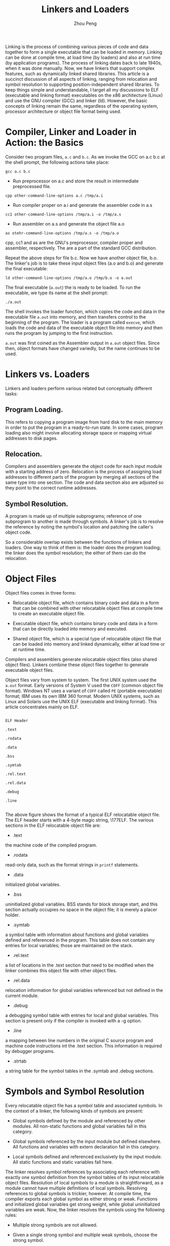 #+TITLE: Linkers and Loaders
#+AUTHOR: Zhou Peng
#+EMAIL: lockrecv@qq.com

Linking is the process of combining various pieces of code and data together to
form a single executable that can be loaded in memory. Linking can be done at
compile time, at load time (by loaders) and also at run time (by application
programs). The process of linking dates back to late 1940s, when it was done
manually. Now, we have linkers that support complex features, such as
dynamically linked shared libraries. This article is a succinct discussion of
all aspects of linking, ranging from relocation and symbol resolution to
supporting position-independent shared libraries. To keep things simple and
understandable, I target all my discussions to ELF (executable and linking
format) executables on the x86 architecture (Linux) and use the GNU compiler
(GCC) and linker (ld). However, the basic concepts of linking remain the same,
regardless of the operating system, processor architecture or object file format
being used.

* Compiler, Linker and Loader in Action: the Basics

Consider two program files, =a.c= and =b.c=. As we invoke the GCC on a.c b.c at
the shell prompt, the following actions take place:

#+BEGIN_SRC shell-script
gcc a.c b.c
#+END_SRC

+ Run preprocessor on a.c and store the result in intermediate preprocessed file.

#+BEGIN_SRC shell-script
cpp other-command-line-options a.c /tmp/a.i
#+END_SRC

+ Run compiler proper on a.i and generate the assembler code in a.s

#+BEGIN_SRC shell-script
cc1 other-command-line-options /tmp/a.i -o /tmp/a.s
#+END_SRC

+ Run assembler on a.s and generate the object file a.o

#+BEGIN_SRC shell-script
as otehr-command-line-options /tmp/a.s -o /tmp/a.o
#+END_SRC

cpp, cc1 and as are the GNU's preprocessor, compiler proper and assembler,
respectively. The are a part of the standard GCC distribution.

Repeat the above steps for file b.c. Now we have another object file, b.o. The
linker's job is to take these input object files (a.o and b.o) and generate the
final executable:

#+BEGIN_SRC shell-script
ld other-command-line-options /tmp/a.o /tmp/b.o -o a.out
#+END_SRC

The final executable (=a.out=) the is ready to be loaded. To run the executable,
we type its name at the shell prompt:

#+BEGIN_SRC shell-script
./a.out
#+END_SRC

The shell invokes the loader function, which copies the code and data in the
executable file =a.out= into memory, and then transfers control to the beginning
of the program. The loader is a program called =execve=, which loads the code
and data of the executable object file into memory and then runs the program by
jumping to the first instruction.

=a.out= was first coined as the Assembler output in =a.out= object files. Since
then, object formats have changed variedly, but the name continues to be used.

* Linkers vs. Loaders

Linkers and loaders perform various related but conceptually different tasks:

** Program Loading.

This refers to copying a program image from hard disk to the main memory in
order to put the program in a ready-to-run state. In some cases, program loading
also might involve allocating storage space or mapping virtual addresses to disk
pages.

** Relocation.

Compilers and assemblers generate the object code for each input module with a
starting address of zero. Relocation is the process of assigning load addresses
to different parts of the program by merging all sections of the same type into
one section. The code and data section also are adjusted so they point to the
correct runtime addresses.

** Symbol Resolution.

A program is made up of multiple subprograms; reference of one subprogram to
another is made through symbols. A linker's job is to resolve the reference by
noting the symbol's location and patching the caller's object code.

So a considerable overlap exists between the functions of linkers and loaders.
One way to think of them is: the loader does the program loading; the linker
does the symbol resolution; the either of them can do the relocation.

* Object Files

Object files comes in three forms:

+ Relocatable object file, which contains binary code and data in a form that
  can be combined with other relocatable object files at compile time to create
  an executable object file.

+ Executable object file, which contains binary code and data in a form that can
  be directly loaded into memory and executed.

+ Shared object file, which is a special type of relocatable object file that
  can be loaded into memory and linked dynamically, either at load time or at
  runtime time.

Compilers and assemblers generate relocatable object files (also shared object
files). Linkers combine these object files together to generate executable
object files.

Object files vary from system to system. The first UNIX system used the =a.out=
format. Early versions of System V used the =COFF= (common object file format).
Windows NT uses a variant of =COFF= called =PE= (portable executable) format;
IBM uses its own IBM 360 format. Modern UNIX systems, such as Linux and Solaris
use the UNIX ELF (executable and linking format). This article concentrates
mainly on ELF.

#+BEGIN_SRC

ELF Header

.text

.rodata

.data

.bss

.symtab

.rel.text

.rel.data

.debug

.line

#+END_SRC

The above figure shows the format of a typical ELF relocatable object file. The
ELF header starts with a 4-byte magic string, \177ELF. The various sections in
the ELF relocatable object file are:

- .text

the machine code of the compiled program.

- .rodata

read-only data, such as the format strings in =printf= statements.

- .data

initialized global variables.

- .bss

uninitialized global variables. BSS stands for block storage start, and this
section actually occupies no space in the object file; it is merely a placer
holder.

- .symtab

a symbol table with information about functions and global variables defined and
referenced in the program. This table does not contain any entries for local
variables; those are maintained on the stack.

- .rel.text

a list of locations in the .text section that need to be modified when the
linker combines this object file with other object files.

- .rel.data

relocation information for global variables referenced but not defined in the
current module.

- .debug

a debugging symbol table with entries for local and global variables. This
section is present only if the compiler is invoked with a -g option.

- .line

a mapping between line numbers in the original C source program and machine code
instructions int the .text section. This information is required by debugger
programs.

- .strtab

a string table for the symbol tables in the .symtab and .debug sections.

* Symbols and Symbol Resolution

Every relocatable object file has a symbol table and associated symbols. In the
context of a linker, the following kinds of symbols are present:

- Global symbols defined by the module and referenced by other modules. All
  non-static functions and global variables fall in this category.

- Global symbols referenced by the input module but defined elsewhere. All
  functions and variables with extern declaration fall in this category.

- Local symbols defined and referenced exclusively by the input module. All
  static functions and static variables fall here.

The linker resolves symbol references by associating each reference with exactly
one symbol definition from the symbol tables of its input relocatable object
files. Resolution of local symbols to a module is straightforward, as a module
cannot have multiple definitions of local symbols. Resolving references to
global symbols is trickier, however. At compile time, the compiler exports each
global symbol as either strong or weak. Functions and initialized global
variables get strong weight, while global uninitialized variables are weak. Now,
the linker resolves the symbols using the following rules:

- Multiple strong symbols are not allowed.

- Given a single strong symbol and multiple weak symbols, choose the strong
  symbol.

- Given multiple weak symbols, choose any of the weak symbols.

For example, linking the following two programs produces linktime errors:

#+BEGIN_SRC C
/* foo.c */
int foo() {
    return 0;
}

/* bar.c */
int foo() {
    return 1;
}

int main() {
    foo();
}
#+END_SRC

The linker will generate an error message because foo (strong symbol as its
global function) is defined twice.

#+BEGIN_SRC shell-script
gcc foo.c bar.c
/tmp/ccM1DKre.o: In function 'foo':
/tmp/ccM1DKre.o(.text+0x0): multiple definition of 'foo'
/tmp/ccIhvEMn.o(.text+0x0): first defined here
collect2: ld returned 1 exit status
#+END_SRC

Collect2 is a wrapper over linker =ld= that is called by GCC.

* Linking with Static Libraries

A static library is a collection of concatenated object files of similar type.
These libraries are stored on disk in an archive. An archive also contains some
directory information that makes it faster to search for something. Each ELF
archive starts with the magic eight character string =!<arch>!\n=, Where =\n= is
a new line.

Static libraries are passed as arguments to compiler tools (linker), which copy
only the object modules referenced by the program. On UNIX systems, =libc.a=
contains all the C library functions, including =printf= and =fopen=, that are
used by most of the programs.

#+BEGIN_SRC shell-script
gcc foo.o bar.o /usr/lib/libc.a /usr/lib/libm.a
#+END_SRC

=libm.a= is the standard math library on UNIX systems that contains the object
modules for math functions such as like =sqrt=, =sin=, =cos= and so on.

During the process of symbol resolution using static libraries, linker scans the
relocatable object files and archives from left to right as input on the command
line. During this scan, linker maintains a set of =O=, relocatable object files
that go into the executable; a set =U=, unresolved symbols; and a set of =D=,
symbols defined in previous input modules. Initially, all three sets are empty.

- For each input argument on the command line, linker determines if input is an
  object file or an archive. If input is a relocatable object file, linker adds
  it to set =O=, updates =U= and =D= and proceeds to next input file.

- If input is an archive, it scans through the list of member modules that
  constitute the archive to match any unresolved symbols present in =U=. If some
  archive member defines any unresolved symbol that archive member is added to
  the list =O=, and U and =D= are updated per symbols found in the archive member.
  This process is iterated for all member object files.

- After all the input arguments are processed through the above two steps, if =U=
  is found to be not empty, linker prints an error report and terminates.
  Otherwise, it merges and relocates the object files in =O= to build the output
  executable file.

This also explains why static libraries are placed at the end of the linker
command. Special care must be taken in cases of cyclic dependencies between
libraries. Input libraries must be ordered so each symbol is referenced by a
member of an archive and at least one definition of a symbol is followed by a
reference to it on the command line. Also, if an unresolved symbol is defined in
more than one static library modules, the definition is picked from the first
library in the command line.

* Relocation

Once the linker has resolved all the symbols, each symbol reference has exactly
one definition. At this point, linker starts the process of relocation, which
involves the following two steps:

- Relocating sections and symbol definition. Linker merges all the sections of
  the same type into a new single section. For example, linker merges all the
  =.data= sections of all the input relocatable object files into a single
  =.data= section for the final executable. A similar process is carried out for
  the =.code= section. The linker then assigns runtime memory addresses to new
  aggregate sections, to each section defined by the input module and also to
  each symbol. After the completion of this step, every instruction and global
  variable in the program has a unique loadtime address.

- Relocating symbol reference within sections. In this step, linker modifies
  every symbol reference in the code and data sections so they point to the
  correct loadtime addresses.

Whenever assembler encounters an unresolved symbol, it generates a relocation
entry for that object and places it in the =.relo.text= or =.relo.data=
sections. A relocation entry contains information about how to resolve the
reference. A typical ELF relocation entry contains the following members.

- Offset, a section offset of the reference that needs to be relocated. For a
  relocatable file, this value is the byte offset from the beginning of the
  section to the storage unit affected by relocation.

- Symbol, a symbol the modified reference should point to. It is the symbol
  table index with respect to which the relocation must be made.

- Type, the relocation type, normally R_386_PC32, that signifies PC-relative
  addressing. R_386_32 signifies absolute addressing.

The linker iterates over all the relocation entries present in the relocatable
object modules and relocates the unresolved symbols depending on the type. For
R_386_PC32, the relocating address is calculated as =S + A - P=; for R_386_32
type, the address is calculated as =S + A=. In these calculations, =S= denotes
the value of the symbol from the relocation entry, =P= denotes the section
offset or address of the storage unit being relocated (computed using the value
of offset from relocation entry) and =A= is the address needed to compute the
value of the relocatable field.

* Dynamic Linking: Shared Libraries

Static libraries above have some significant disadvantages; for example,
consider standard functions such as =printf= and =scanf=. The are used almost by
every application. Now, if a system is running 50-100 processes, each process
has its own copy of executable code for =printf= and =scanf=. This takes up
significant space in the memory. Shared libraries, on the other hand, address
the disadvantages of static libraries. A shared library is an object module that
can be linked to by a program in memory. Shared libraries often are called as
shared objects. On most UNIX systems they are denoted with a =.so= suffix; HP-UX
uses =.sl= suffix and Microsoft refer to them as DLLs (dynamic link libraries).

To build a shared object, the compiler driver is invoked with special option:

#+BEGIN_SRC shell-script
gcc -shared -fPIC -o libfoo.so a.o b.o
#+END_SRC

The above command tells the compiler driver to generate a shared library,
=libfoo.so=, comprised of the object modules =a.o= and =b.o=. The =-fPIC= option
tells the compiler to generate position independent code (PIC).

Now, suppose the main object module is =bar.o=, which has dependencies on =a.o=
and =b.o=. In this case, the linkers is invoked with:

#+BEGIN_SRC shell-script
gcc bar.o ./libfoo.so
#+END_SRC

This command creates an executable file, =a.out=, in a form that can be linked
to =libfoo.so= at load time. Here =a.out= does not contain the object modules
=a.o= and =b.o=, which would have been included had we created a static library
instead of a shared library. The executable simply contains some relocation and
symbol table information that allow references to code and data in =libfoo.so=
to be resolved at run time. Thus, =a.out= here is a partially executable file
that still has its dependency in =libfoo.so=. The executable also contains a
=.interp= section that contains the name of the dynamic linker, which itself is
a shared object on Linux system (=ld-linux.so=). So, when the executable is
loaded into memory, the loader passes control to the dynamic linker. The dynamic
linker contains some start-up code that maps the shared libraries to the
program's address space. It then does the following:

- relocates the text and data of =libfoo.so= into memory segment.

- relocates any references in =a.out= to symbols defined by =libfoo.so=.

* Loading Shared Libraries from Applications

Shared libraries can be loaded from application even in the middle of their
executions. An application can request a dynamic linker to load and link shared
libraries, even without linking those shared libraries to the executable. Linux,
Solaris and other systems provides a series of function calls that can be used
to dynamically load a shared object. Linux provides system calls, such as
=dlopen=, =dlsym=, and =dlclose=, that can be used to load a shared object, to
look up a symbol in that shared object and to close the shared object,
respectively. On Windows, =LoadLibrary= and =GetProcAddress= functions replace
=dlopen= and =dlsym=, respectively.

* Tools for Manipulating Object Files

Here's a list of Linux tools that can be used to explore object/executable
files.

- ar

creates static libraries

- objdump

this is the most important binary tool; it can be used to display all the
information in an object binary file.

- strings

list all the printable strings in a binary file.

- nm

lists the symbols defined in the symbol table of an object file.

- ldd

lists the shared libraries on which the object binary is dependent.

- strip

deletes the symbol table information.
